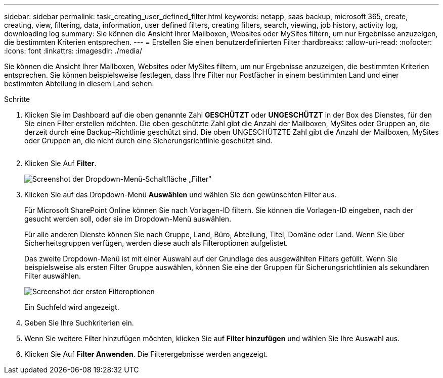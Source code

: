---
sidebar: sidebar 
permalink: task_creating_user_defined_filter.html 
keywords: netapp, saas backup, microsoft 365, create, creating, view, filtering, data, information, user defined filters, creating filters, search, viewing, job history, activity log, downloading log 
summary: Sie können die Ansicht Ihrer Mailboxen, Websites oder MySites filtern, um nur Ergebnisse anzuzeigen, die bestimmten Kriterien entsprechen. 
---
= Erstellen Sie einen benutzerdefinierten Filter
:hardbreaks:
:allow-uri-read: 
:nofooter: 
:icons: font
:linkattrs: 
:imagesdir: ./media/


[role="lead"]
Sie können die Ansicht Ihrer Mailboxen, Websites oder MySites filtern, um nur Ergebnisse anzuzeigen, die bestimmten Kriterien entsprechen. Sie können beispielsweise festlegen, dass Ihre Filter nur Postfächer in einem bestimmten Land und einer bestimmten Abteilung in diesem Land sehen.

.Schritte
. Klicken Sie im Dashboard auf die oben genannte Zahl *GESCHÜTZT* oder *UNGESCHÜTZT* in der Box des Dienstes, für den Sie einen Filter erstellen möchten. Die oben geschützte Zahl gibt die Anzahl der Mailboxen, MySites oder Gruppen an, die derzeit durch eine Backup-Richtlinie geschützt sind. Die oben UNGESCHÜTZTE Zahl gibt die Anzahl der Mailboxen, MySites oder Gruppen an, die nicht durch eine Sicherungsrichtlinie geschützt sind.
+
image:number_protected_unprotected.gif[""]

. Klicken Sie Auf *Filter*.
+
image:filter.gif["Screenshot der Dropdown-Menü-Schaltfläche „Filter“"]

. Klicken Sie auf das Dropdown-Menü *Auswählen* und wählen Sie den gewünschten Filter aus.
+
Für Microsoft SharePoint Online können Sie nach Vorlagen-ID filtern. Sie können die Vorlagen-ID eingeben, nach der gesucht werden soll, oder sie im Dropdown-Menü auswählen.

+
Für alle anderen Dienste können Sie nach Gruppe, Land, Büro, Abteilung, Titel, Domäne oder Land. Wenn Sie über Sicherheitsgruppen verfügen, werden diese auch als Filteroptionen aufgelistet.

+
Das zweite Dropdown-Menü ist mit einer Auswahl auf der Grundlage des ausgewählten Filters gefüllt. Wenn Sie beispielsweise als ersten Filter Gruppe auswählen, können Sie eine der Gruppen für Sicherungsrichtlinien als sekundären Filter auswählen.

+
image:select_filter.gif["Screenshot der ersten Filteroptionen"]

+
Ein Suchfeld wird angezeigt.

. Geben Sie Ihre Suchkriterien ein.
. Wenn Sie weitere Filter hinzufügen möchten, klicken Sie auf *Filter hinzufügen* und wählen Sie Ihre Auswahl aus.
. Klicken Sie Auf *Filter Anwenden*. Die Filterergebnisse werden angezeigt.

